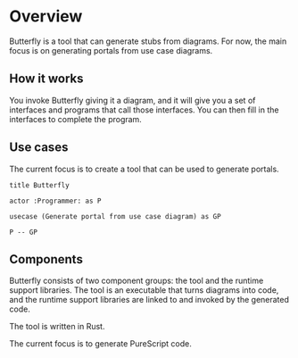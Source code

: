 * Overview

Butterfly is a tool that can generate stubs from diagrams. For now, the main
focus is on generating portals from use case diagrams.

** How it works

You invoke Butterfly giving it a diagram, and it will give you a set of
interfaces and programs that call those interfaces. You can then fill in the
interfaces to complete the program.

** Use cases

The current focus is to create a tool that can be used to generate portals.

#+BEGIN_SRC plantuml :file tool.usecase.png
title Butterfly

actor :Programmer: as P

usecase (Generate portal from use case diagram) as GP

P -- GP
#+END_SRC

#+RESULTS:
[[file:tool.usecase.png]]

** Components

Butterfly consists of two component groups: the tool and the runtime support
libraries. The tool is an executable that turns diagrams into code, and the
runtime support libraries are linked to and invoked by the generated code.

The tool is written in Rust.

The current focus is to generate PureScript code.

